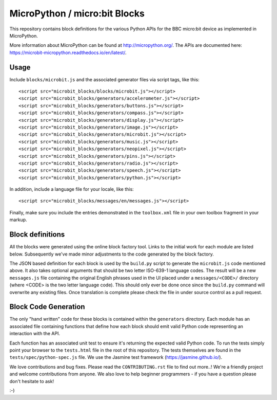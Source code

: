 MicroPython / micro:bit Blocks
==============================

This repository contains block definitions for the various Python APIs for the
BBC micro:bit device as implemented in MicroPython.

More information about MicroPython can be found at http://micropython.org/. The
APIs are documented here: https://microbit-micropython.readthedocs.io/en/latest/.

Usage
-----

Include ``blocks/microbit.js`` and the associated generator files via script tags, like this::

    <script src="microbit_blocks/blocks/microbit.js"></script>
    <script src="microbit_blocks/generators/accelerometer.js"></script>
    <script src="microbit_blocks/generators/buttons.js"></script>
    <script src="microbit_blocks/generators/compass.js"></script>
    <script src="microbit_blocks/generators/display.js"></script>
    <script src="microbit_blocks/generators/image.js"></script>
    <script src="microbit_blocks/generators/microbit.js"></script>
    <script src="microbit_blocks/generators/music.js"></script>
    <script src="microbit_blocks/generators/neopixel.js"></script>
    <script src="microbit_blocks/generators/pins.js"></script>
    <script src="microbit_blocks/generators/radio.js"></script>
    <script src="microbit_blocks/generators/speech.js"></script>
    <script src="microbit_blocks/generators/python.js"></script>

In addition, include a language file for your locale, like this::

    <script src="microbit_blocks/messages/en/messages.js"></script>

Finally, make sure you include the entries demonstrated in the ``toolbox.xml``
file in your own toolbox fragment in your markup.

Block definitions
-----------------

All the blocks were generated using the online block factory tool. Links to the
initial work for each module are listed below. Subsequently we've made minor
adjustments to the code generated by the block factory.

The JSON based definition for each block is used by the ``build.py`` script to
generate the ``microbit.js`` code mentioned above. It also takes optional
arguments that should be two letter ISO-639-1 language codes. The result will
be a new ``messages.js`` file containing the original English phrases used in
the UI placed under a ``messages/<CODE>/`` directory (where <CODE> is the two
letter language code). This should only ever be done once since the
``build.py`` command will overwrite any existing files. Once translation is
complete please check the file in under source control as a pull request.

Block Code Generation
---------------------

The only "hand written" code for these blocks is contained within the
``generators`` directory. Each module has an associated file containing
functions that define how each block should emit valid Python code representing
an interaction with the API.

Each function has an associated unit test to ensure it's returning the expected
valid Python code. To run the tests simply point your browser to the
``tests.html`` file in the root of this repository. The tests themselves are
found in the ``tests/spec/python-spec.js`` file. We use the Jasmine test
framework (https://jasmine.github.io/).

We love contributions and bug fixes. Please read the ``CONTRIBUTING.rst`` file
to find out more..! We're a friendly project and welcome contributions from
anyone. We also love to help beginner programmers - if you have a question
please don't hesitate to ask!

:-)
